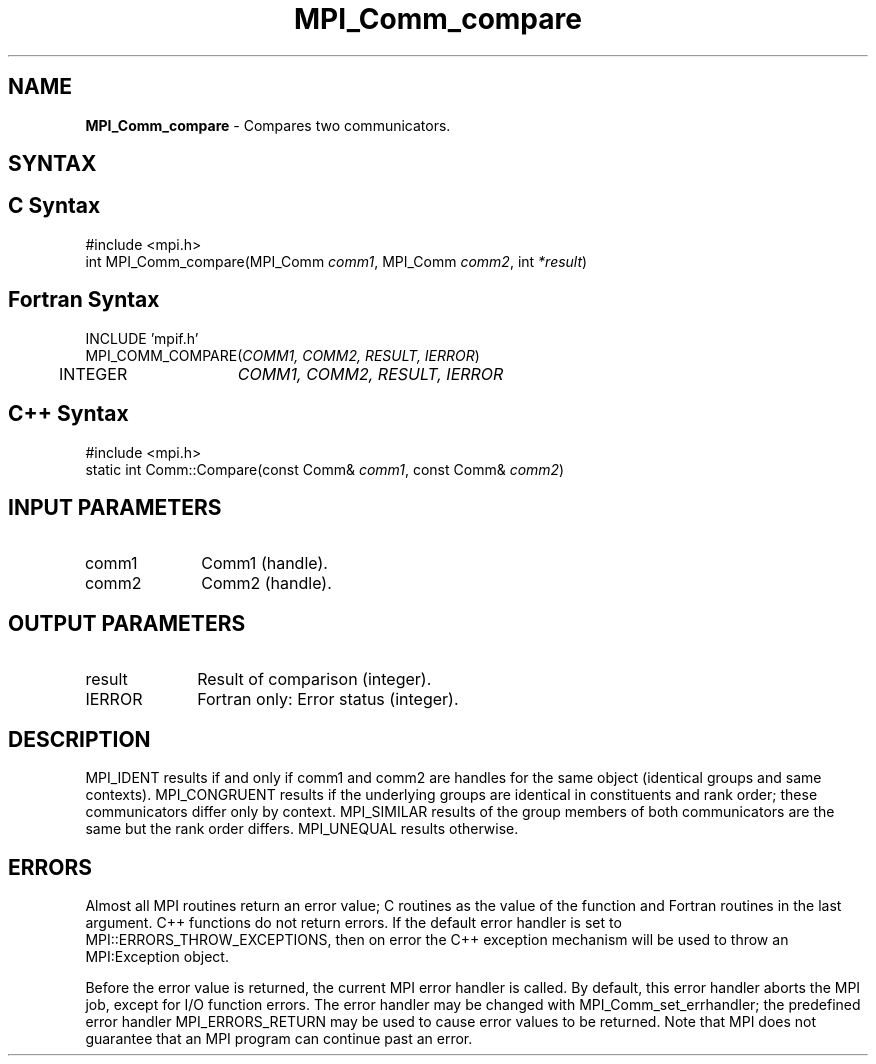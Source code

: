 .\" Copyright 2006-2008 Sun Microsystems, Inc.
.\" Copyright (c) 1996 Thinking Machines Corporation
.TH MPI_Comm_compare 3 "Mar 16, 2011" "1.5.3" "Open MPI"
.SH NAME
\fBMPI_Comm_compare \fP \-  Compares two communicators.

.SH SYNTAX
.ft R
.SH C Syntax
.nf
#include <mpi.h>
int MPI_Comm_compare(MPI_Comm \fIcomm1\fP, MPI_Comm\fI comm2\fP, int\fI *result\fP)

.fi
.SH Fortran Syntax
.nf
INCLUDE 'mpif.h'
MPI_COMM_COMPARE(\fICOMM1, COMM2, RESULT, IERROR\fP)
	INTEGER	\fICOMM1, COMM2, RESULT, IERROR\fP

.fi
.SH C++ Syntax
.nf
#include <mpi.h>
static int Comm::Compare(const Comm& \fIcomm1\fP, const Comm& \fIcomm2\fP)

.fi
.SH INPUT PARAMETERS
.ft R
.TP 1i
comm1
Comm1 (handle).
.TP 1i
comm2
Comm2 (handle).

.SH OUTPUT PARAMETERS
.ft R
.TP 1i
result
Result of comparison (integer). 
.ft R
.TP 1i
IERROR
Fortran only: Error status (integer). 

.SH DESCRIPTION
.ft R
MPI_IDENT results if and only if comm1 and comm2 are handles for the same object (identical groups and same contexts). MPI_CONGRUENT results if the underlying groups are identical in constituents and rank order; these communicators differ only by context. MPI_SIMILAR results of the group members of both communicators are the same but the rank order differs. MPI_UNEQUAL results otherwise.

.SH ERRORS
Almost all MPI routines return an error value; C routines as the value of the function and Fortran routines in the last argument. C++ functions do not return errors. If the default error handler is set to MPI::ERRORS_THROW_EXCEPTIONS, then on error the C++ exception mechanism will be used to throw an MPI:Exception object.
.sp
Before the error value is returned, the current MPI error handler is
called. By default, this error handler aborts the MPI job, except for I/O function errors. The error handler may be changed with MPI_Comm_set_errhandler; the predefined error handler MPI_ERRORS_RETURN may be used to cause error values to be returned. Note that MPI does not guarantee that an MPI program can continue past an error.  


